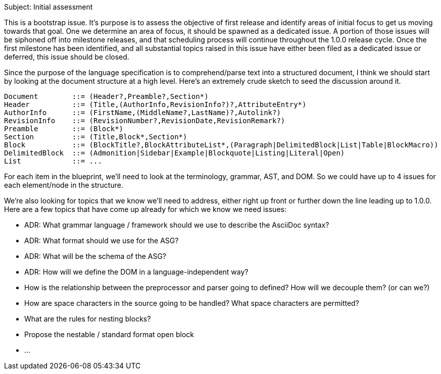 Subject: Initial assessment

This is a bootstrap issue.
It's purpose is to assess the objective of first release and identify areas of initial focus to get us moving towards that goal.
One we determine an area of focus, it should be spawned as a dedicated issue.
A portion of those issues will be siphoned off into milestone releases, and that scheduling process will continue throughout the 1.0.0 release cycle.
Once the first milestone has been identified, and all substantial topics raised in this issue have either been filed as a dedicated issue or deferred, this issue should be closed.

Since the purpose of the language specification is to comprehend/parse text into a structured document, I think we should start by looking at the document structure at a high level.
Here's an extremely crude sketch to seed the discussion around it.

 Document        ::= (Header?,Preamble?,Section*)
 Header          ::= (Title,(AuthorInfo,RevisionInfo?)?,AttributeEntry*)
 AuthorInfo      ::= (FirstName,(MiddleName?,LastName)?,Autolink?)
 RevisionInfo    ::= (RevisionNumber?,RevisionDate,RevisionRemark?)
 Preamble        ::= (Block*)
 Section         ::= (Title,Block*,Section*)
 Block           ::= (BlockTitle?,BlockAttributeList*,(Paragraph|DelimitedBlock|List|Table|BlockMacro))
 DelimitedBlock  ::= (Admonition|Sidebar|Example|Blockquote|Listing|Literal|Open)
 List            ::= ...

// List            ::= (UnorderedList|OrderedList|DescriptionList|CalloutList)
// UnorderedList   ::= (ListItem)+
// OrderedList     ::= (ListItem)+
// CalloutList     ::= (ListItem)+
// DescriptionList ::= (ListEntry)+
// ListEntry       ::= (ListTerms,ListItem)
// ListTerms       ::= (ListTerm+)
// ListItem        ::= (ItemText,Block*)

For each item in the blueprint, we'll need to look at the terminology, grammar, AST, and DOM.
So we could have up to 4 issues for each element/node in the structure.

We're also looking for topics that we know we'll need to address, either right up front or further down the line leading up to 1.0.0.
Here are a few topics that have come up already for which we know we need issues:

* ADR: What grammar language / framework should we use to describe the AsciiDoc syntax?
* ADR: What format should we use for the ASG?
* ADR: What will be the schema of the ASG?
* ADR: How will we define the DOM in a language-independent way?
* How is the relationship between the preprocessor and parser going to defined? How will we decouple them? (or can we?)
* How are space characters in the source going to be handled? What space characters are permitted?
* What are the rules for nesting blocks?
* Propose the nestable / standard format open block
* ...
